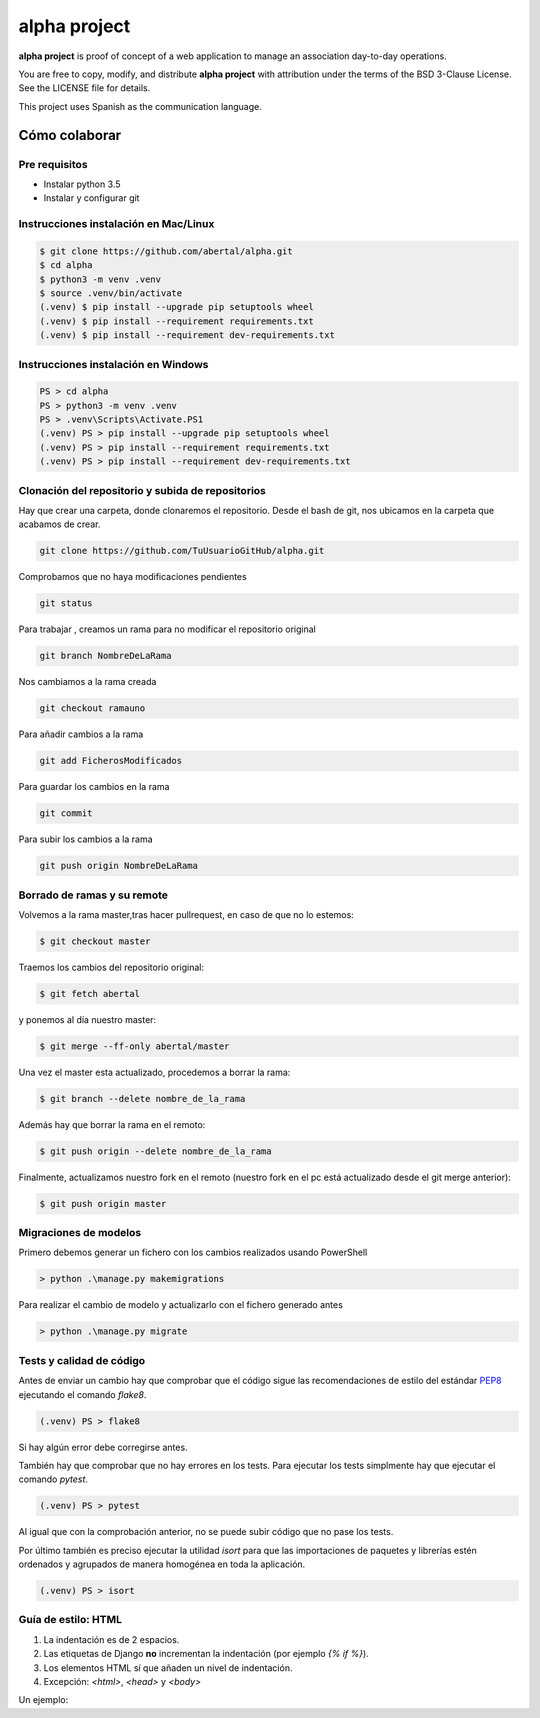 =============
alpha project
=============

.. image:: https://travis-ci.org/abertal/alpha.svg?branch=master
    :target: https://travis-ci.org/abertal/alpha

.. image:: https://codecov.io/gh/abertal/alpha/branch/master/graph/badge.svg
  :target: https://codecov.io/gh/abertal/alpha

**alpha project** is proof of concept of a web application to manage an
association day-to-day operations.

You are free to copy, modify, and distribute **alpha project** with attribution
under the terms of the BSD 3-Clause License. See the LICENSE file for details.

This project uses Spanish as the communication language.

Cómo colaborar
==============

Pre requisitos
--------------

- Instalar python 3.5

- Instalar y configurar git

Instrucciones instalación en Mac/Linux
--------------------------------------

.. code::

    $ git clone https://github.com/abertal/alpha.git
    $ cd alpha
    $ python3 -m venv .venv
    $ source .venv/bin/activate
    (.venv) $ pip install --upgrade pip setuptools wheel
    (.venv) $ pip install --requirement requirements.txt
    (.venv) $ pip install --requirement dev-requirements.txt

Instrucciones instalación en Windows
------------------------------------

.. code::

    PS > cd alpha
    PS > python3 -m venv .venv
    PS > .venv\Scripts\Activate.PS1
    (.venv) PS > pip install --upgrade pip setuptools wheel
    (.venv) PS > pip install --requirement requirements.txt
    (.venv) PS > pip install --requirement dev-requirements.txt

Clonación del repositorio y subida de repositorios
--------------------------------------------------

Hay que crear una carpeta, donde clonaremos el repositorio.
Desde el bash de git, nos ubicamos en la carpeta que acabamos de crear.

.. code::

    git clone https://github.com/TuUsuarioGitHub/alpha.git

Comprobamos que no haya modificaciones pendientes

.. code::

    git status

Para trabajar , creamos un rama para no modificar el repositorio original

.. code::

    git branch NombreDeLaRama

Nos cambiamos a la rama creada

.. code::

    git checkout ramauno

Para añadir cambios a la rama

.. code::

    git add FicherosModificados

Para guardar los cambios en la rama

.. code::

    git commit

Para subir los cambios a la rama

.. code::

    git push origin NombreDeLaRama


Borrado de ramas y su remote
----------------------------


Volvemos a la rama master,tras hacer pullrequest, en caso de que no lo estemos:

.. code::

    $ git checkout master

Traemos los cambios del repositorio original:

.. code::

    $ git fetch abertal

y ponemos al día nuestro master:

.. code::

    $ git merge --ff-only abertal/master

Una vez el master esta actualizado, procedemos a borrar la rama:

.. code::

    $ git branch --delete nombre_de_la_rama

Además hay que borrar la rama en el remoto:

.. code::

    $ git push origin --delete nombre_de_la_rama


Finalmente, actualizamos nuestro fork en el remoto (nuestro fork en el pc está actualizado desde el git merge anterior):

.. code::

    $ git push origin master

Migraciones de modelos
----------------------

Primero debemos generar un fichero con los cambios realizados usando PowerShell

.. code::

    > python .\manage.py makemigrations


Para realizar el cambio de modelo y actualizarlo con el fichero generado antes

.. code::

    > python .\manage.py migrate


Tests y calidad de código
-------------------------

Antes de enviar un cambio hay que comprobar que el código sigue las
recomendaciones de estilo del estándar PEP8_ ejecutando el comando `flake8`.

.. code::

    (.venv) PS > flake8

Si hay algún error debe corregirse antes.

También hay que comprobar que no hay errores en los tests. Para ejecutar los
tests simplmente hay que ejecutar el comando `pytest`.

.. code::

    (.venv) PS > pytest

Al igual que con la comprobación anterior, no se puede subir código que no pase
los tests.

Por último también es preciso ejecutar la utilidad `isort` para que las importaciones de
paquetes y librerías estén ordenados y agrupados de manera homogénea en toda la aplicación.

.. code::

    (.venv) PS > isort

.. _PEP8: https://www.python.org/dev/peps/pep-0008/


Guía de estilo: HTML
--------------------

1. La indentación es de 2 espacios.

2. Las etiquetas de Django **no** incrementan la indentación (por ejemplo `{% if %}`).

3. Los elementos HTML sí que añaden un nivel de indentación.

4. Excepción: `<html>`, `<head>` y `<body>`

Un ejemplo:

.. code::html

    <html>
    <body>
    <ul>
        {% if condition %}
        {% for item in menu_item %}
        <li>{{ item }}</li>
        {% endfor %}
        {% endif %}
    </ul>
    <main>
        {% block content %}
        <p>Hello World</p>
        {% endblock content %}
    </main>
    </body>
    </html>
